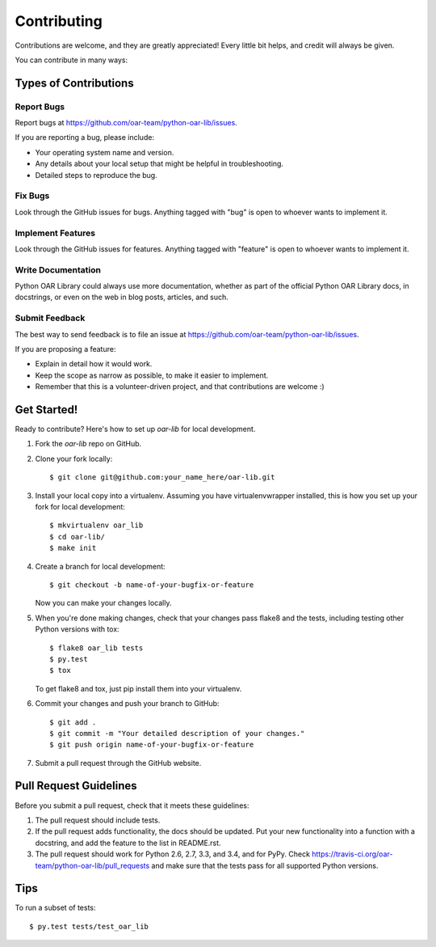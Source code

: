 ============
Contributing
============

Contributions are welcome, and they are greatly appreciated! Every
little bit helps, and credit will always be given.

You can contribute in many ways:

Types of Contributions
----------------------

Report Bugs
~~~~~~~~~~~

Report bugs at https://github.com/oar-team/python-oar-lib/issues.

If you are reporting a bug, please include:

* Your operating system name and version.
* Any details about your local setup that might be helpful in troubleshooting.
* Detailed steps to reproduce the bug.

Fix Bugs
~~~~~~~~

Look through the GitHub issues for bugs. Anything tagged with "bug"
is open to whoever wants to implement it.

Implement Features
~~~~~~~~~~~~~~~~~~

Look through the GitHub issues for features. Anything tagged with "feature"
is open to whoever wants to implement it.

Write Documentation
~~~~~~~~~~~~~~~~~~~

Python OAR Library could always use more documentation, whether as part of the
official Python OAR Library docs, in docstrings, or even on the web in blog posts,
articles, and such.

Submit Feedback
~~~~~~~~~~~~~~~

The best way to send feedback is to file an issue at https://github.com/oar-team/python-oar-lib/issues.

If you are proposing a feature:

* Explain in detail how it would work.
* Keep the scope as narrow as possible, to make it easier to implement.
* Remember that this is a volunteer-driven project, and that contributions
  are welcome :)

Get Started!
------------

Ready to contribute? Here's how to set up `oar-lib` for local development.

1. Fork the `oar-lib` repo on GitHub.
2. Clone your fork locally::

    $ git clone git@github.com:your_name_here/oar-lib.git

3. Install your local copy into a virtualenv. Assuming you have virtualenvwrapper installed, this is how you set up your fork for local development::

    $ mkvirtualenv oar_lib
    $ cd oar-lib/
    $ make init

4. Create a branch for local development::

    $ git checkout -b name-of-your-bugfix-or-feature

   Now you can make your changes locally.

5. When you're done making changes, check that your changes pass flake8 and the tests, including testing other Python versions with tox::

    $ flake8 oar_lib tests
    $ py.test
    $ tox

   To get flake8 and tox, just pip install them into your virtualenv.

6. Commit your changes and push your branch to GitHub::

    $ git add .
    $ git commit -m "Your detailed description of your changes."
    $ git push origin name-of-your-bugfix-or-feature

7. Submit a pull request through the GitHub website.

Pull Request Guidelines
-----------------------

Before you submit a pull request, check that it meets these guidelines:

1. The pull request should include tests.
2. If the pull request adds functionality, the docs should be updated. Put
   your new functionality into a function with a docstring, and add the
   feature to the list in README.rst.
3. The pull request should work for Python 2.6, 2.7, 3.3, and 3.4, and for PyPy. Check
   https://travis-ci.org/oar-team/python-oar-lib/pull_requests
   and make sure that the tests pass for all supported Python versions.

Tips
----

To run a subset of tests::

    $ py.test tests/test_oar_lib
